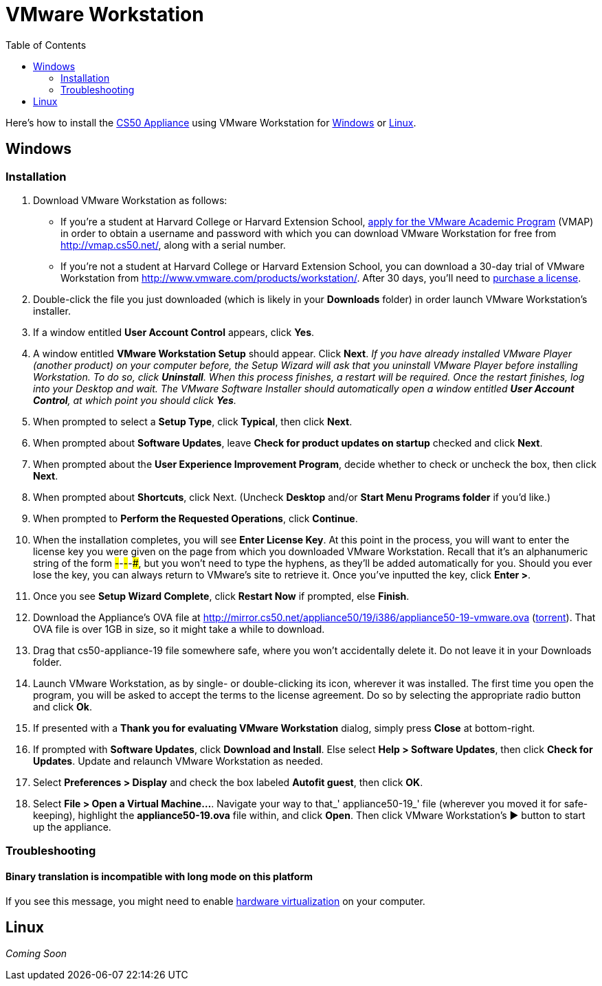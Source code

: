 = VMware Workstation
:toc: left

Here's how to install the link:..[CS50 Appliance] using VMware Workstation for link:#windows[Windows] or link:#linux[Linux].

[[windows]]
== Windows

=== Installation

. Download VMware Workstation as follows:
* If you're a student at Harvard College or Harvard Extension School,
https://docs.google.com/spreadsheet/viewform?hl=en_US&formkey=dHoyMG5LNTgxeGFhakNaaE9CdTlkbWc6MQ[apply
for the VMware Academic Program] (VMAP) in order to obtain a username
and password with which you can download VMware Workstation for free
from http://vmap.cs50.net/, along with a serial number.
* If you're not a student at Harvard College or Harvard Extension School, you can download a 30-day trial of
VMware Workstation from http://www.vmware.com/products/workstation/.
After 30 days, you'll need to http://www.vmware.com/a/buylink/9[purchase
a license].
. Double-click the file you just downloaded (which is likely in your
*Downloads* folder) in order launch VMware Workstation's installer.
. If a window entitled *User Account Control* appears, click *Yes*.
. A window entitled *VMware Workstation Setup* should appear. Click
*Next*. _If you have already installed VMware Player (another product)
on your computer before, the Setup Wizard will ask that you uninstall
VMware Player before installing Workstation. To do so, click
*Uninstall*. When this process finishes, a restart will be required.
Once the restart finishes, log into your Desktop and wait. The VMware
Software Installer should automatically open a window entitled *User
Account Control*, at which point you should click *Yes*._
. When prompted to select a *Setup Type*, click *Typical*, then click
*Next*.
. When prompted about *Software Updates*, leave *Check for product
updates on startup* checked and click *Next*.
. When prompted about the *User Experience Improvement Program*,
decide whether to check or uncheck the box, then click *Next*.
. When prompted about *Shortcuts*, click Next. (Uncheck *Desktop*
and/or *Start Menu Programs folder* if you'd like.)
. When prompted to *Perform the Requested Operations*, click
*Continue*.
. When the installation completes, you will see *Enter License Key*.
At this point in the process, you will want to enter the license key you
were given on the page from which you downloaded VMware Workstation.
Recall that it's an alphanumeric string of the form
#####-#####-#####-#####-#####, but you won't need to type the hyphens,
as they'll be added automatically for you. Should you ever lose the key,
you can always return to VMware's site to retrieve it. Once you've
inputted the key, click *Enter >*.
. Once you see *Setup Wizard Complete*, click *Restart Now* if
prompted, else *Finish*.
. Download the Appliance's OVA file at
http://mirror.cs50.net/appliance50/19/i386/appliance50-19-vmware.ova
(http://mirror.cs50.net/appliance50/19/i386/appliance50-19-vmware.ova?torrent[torrent]).
That OVA file is over 1GB in size, so it might take a while to download.
. Drag that cs50-appliance-19 file somewhere safe, where you won't accidentally delete it. Do not leave it in your Downloads folder.
. Launch VMware Workstation, as by single- or double-clicking its
icon, wherever it was installed. The first time you open the program,
you will be asked to accept the terms to the license agreement. Do so by
selecting the appropriate radio button and click *Ok*.
. If presented with a *Thank you for evaluating VMware Workstation*
dialog, simply press *Close* at bottom-right.
. If prompted with *Software Updates*, click *Download and Install*.
Else select *Help > Software Updates*, then click *Check for Updates*.
Update and relaunch VMware Workstation as needed.
. Select *Preferences > Display* and check the box labeled *Autofit
guest*, then click *OK*.
. Select *File > Open a Virtual Machine...*. Navigate your way to
that_' appliance50-19_' file (wherever you moved it for safe-keeping),
highlight the *appliance50-19.ova* file within, and click *Open*. Then
click VMware Workstation's ▶ button to start up the appliance.

=== Troubleshooting

==== Binary translation is incompatible with long mode on this platform

If you see this message, you might need to enable
link:../../../../virtualization[hardware virtualization] on your computer.

[[linux]]
== Linux

_Coming Soon_
